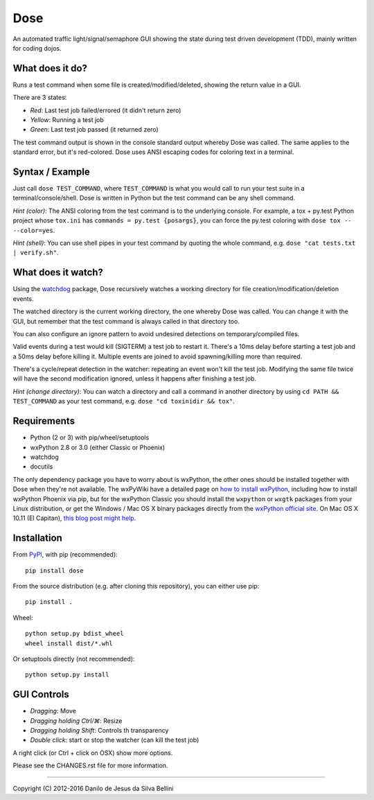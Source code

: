 Dose
====

.. summary

An automated traffic light/signal/semaphore GUI showing the state
during test driven development (TDD), mainly written for coding dojos.

.. summary end


What does it do?
----------------

Runs a test command when some file is created/modified/deleted,
showing the return value in a GUI.

There are 3 states:

- *Red*: Last test job failed/errored (it didn't return zero)
- *Yellow*: Running a test job
- *Green*: Last test job passed (it returned zero)

The test command output is shown in the console standard output
whereby Dose was called. The same applies to the standard error, but
it's red-colored. Dose uses ANSI escaping codes for coloring text in
a terminal.


Syntax / Example
----------------

Just call ``dose TEST_COMMAND``, where ``TEST_COMMAND`` is what you
would call to run your test suite in a terminal/console/shell. Dose is
written in Python but the test command can be any shell command.

*Hint (color)*: The ANSI coloring from the test command is to the
underlying console. For example, a tox + py.test Python project whose
``tox.ini`` has ``commands = py.test {posargs}``, you can force the
py.test coloring with ``dose tox -- --color=yes``.

*Hint (shell)*: You can use shell pipes in your test command by
quoting the whole command, e.g. ``dose "cat tests.txt | verify.sh"``.


What does it watch?
-------------------

Using the watchdog_ package, Dose recursively watches a working
directory for file creation/modification/deletion events.

The watched directory is the current working directory, the one
whereby Dose was called. You can change it with the GUI, but remember
that the test command is always called in that directory too.

You can also configure an ignore pattern to avoid undesired
detections on temporary/compiled files.

Valid events during a test would kill (SIGTERM) a test job to
restart it. There's a 10ms delay before starting a test job and a 50ms
delay before killing it. Multiple events are joined to avoid
spawning/killing more than required.

There's a cycle/repeat detection in the watcher: repeating an event
won't kill the test job. Modifying the same file twice will have the
second modification ignored, unless it happens after finishing a test
job.

*Hint (change directory)*: You can watch a directory and call a
command in another directory by using ``cd PATH && TEST_COMMAND`` as
your test command, e.g. ``dose "cd toxinidir && tox"``.


.. not-in-help

.. _watchdog:
  https://pypi.python.org/pypi/watchdog


Requirements
------------

- Python (2 or 3) with pip/wheel/setuptools
- wxPython 2.8 or 3.0 (either Classic or Phoenix)
- watchdog
- docutils

The only dependency package you have to worry about is wxPython, the
other ones should be installed together with Dose when they're not
available. The wxPyWiki have a detailed page on
`how to install wxPython`_\ , including how to install wxPython
Phoenix via pip, but for the wxPython Classic
you should install the ``wxpython`` or ``wxgtk`` packages from your
Linux distribution, or get the Windows / Mac OS X binary packages
directly from the `wxPython official site`_\ . On Mac OS X 10.11
(El Capitan), `this blog post might help`_\ .

.. _`how to install wxPython`:
  https://wiki.wxpython.org/How%20to%20install%20wxPython

.. _`wxPython official site`:
  https://www.wxpython.org

.. _`this blog post might help`:
  http://davixx.fr/blog/2016/01/25/wxpython-on-os-x-el-capitan/


Installation
------------

From PyPI_\ , with pip (recommended)::

  pip install dose

From the source distribution (e.g. after cloning this repository), you
can either use pip::

  pip install .

Wheel::

  python setup.py bdist_wheel
  wheel install dist/*.whl

Or setuptools directly (not recommended)::

  python setup.py install

.. _PyPI:
  http://pypi.python.org/pypi/dose


.. not-in-help end

GUI Controls
------------

- *Dragging*\ : Move
- *Dragging holding Ctrl/⌘*\ : Resize
- *Dragging holding Shift*\ : Controls th transparency
- *Double click*\ : start or stop the watcher (can kill the test job)

A right click (or Ctrl + click on OSX) show more options.

.. not-in-help

Please see the CHANGES.rst file for more information.


----

.. copyright

Copyright (C) 2012-2016 Danilo de Jesus da Silva Bellini
